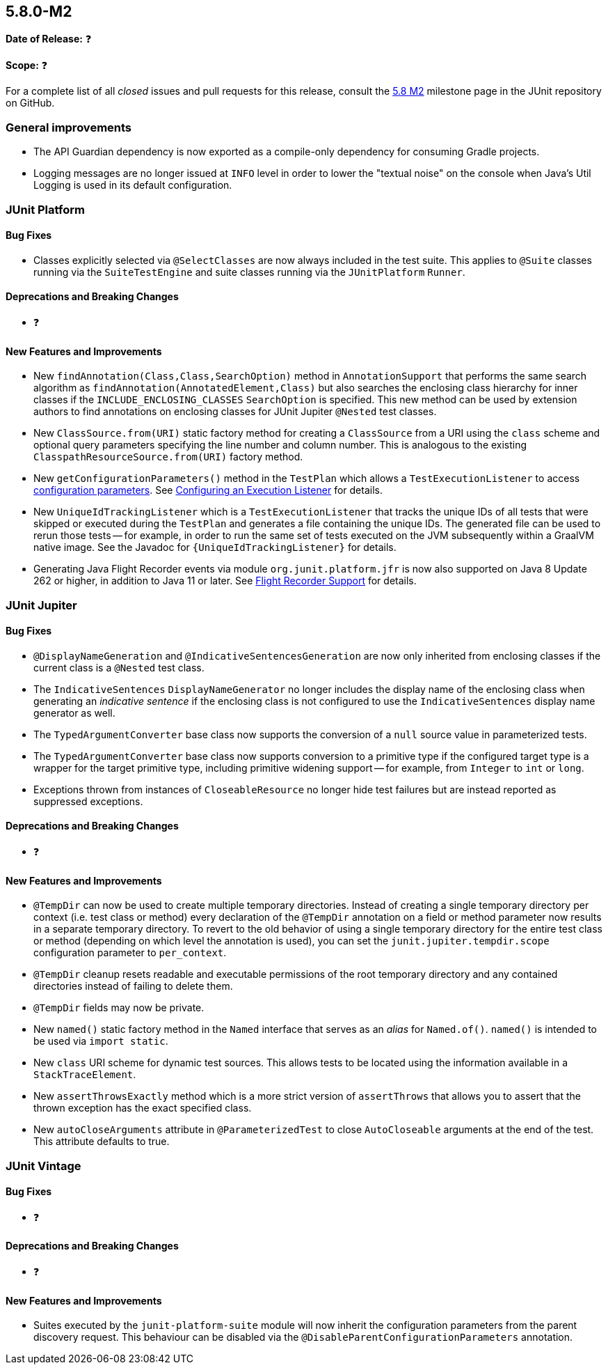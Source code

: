 [[release-notes-5.8.0-M2]]
== 5.8.0-M2

*Date of Release:* ❓

*Scope:* ❓

For a complete list of all _closed_ issues and pull requests for this release, consult the
link:{junit5-repo}+/milestone/55?closed=1+[5.8 M2] milestone page in the JUnit repository
on GitHub.


[[release-notes-5.8.0-M2-general-improvements]]
=== General improvements

* The API Guardian dependency is now exported as a compile-only dependency for consuming
  Gradle projects.
* Logging messages are no longer issued at `INFO` level in order to lower the "textual
  noise" on the console when Java's Util Logging is used in its default configuration.


[[release-notes-5.8.0-M2-junit-platform]]
=== JUnit Platform

==== Bug Fixes

* Classes explicitly selected via `@SelectClasses` are now always included in the test
  suite. This applies to `@Suite` classes running via the `SuiteTestEngine` and suite
  classes running via the `JUnitPlatform` `Runner`.

==== Deprecations and Breaking Changes

* ❓

==== New Features and Improvements

* New `findAnnotation(Class,Class,SearchOption)` method in `AnnotationSupport` that
  performs the same search algorithm as `findAnnotation(AnnotatedElement,Class)` but also
  searches the enclosing class hierarchy for inner classes if the
  `INCLUDE_ENCLOSING_CLASSES` `SearchOption` is specified. This new method can be used by
  extension authors to find annotations on enclosing classes for JUnit Jupiter `@Nested`
  test classes.
* New `ClassSource.from(URI)` static factory method for creating a `ClassSource` from a
  URI using the `class` scheme and optional query parameters specifying the line number
  and column number. This is analogous to the existing `ClasspathResourceSource.from(URI)`
  factory method.
* New `getConfigurationParameters()` method in the `TestPlan` which allows a
  `TestExecutionListener` to access
  <<../user-guide/index.adoc#running-tests-config-params, configuration parameters>>. See
  <<../user-guide/index.adoc#launcher-api-listeners-config, Configuring an Execution
  Listener>> for details.
* New `UniqueIdTrackingListener` which is a `TestExecutionListener` that tracks the unique
  IDs of all tests that were skipped or executed during the `TestPlan` and generates a
  file containing the unique IDs. The generated file can be used to rerun those tests --
  for example, in order to run the same set of tests executed on the JVM subsequently
  within a GraalVM native image. See the Javadoc for `{UniqueIdTrackingListener}` for
  details.
* Generating Java Flight Recorder events via module `org.junit.platform.jfr` is now also
  supported on Java 8 Update 262 or higher, in addition to Java 11 or later. See
  <<../user-guide/index.adoc#running-tests, Flight Recorder Support>> for details.


[[release-notes-5.8.0-M2-junit-jupiter]]
=== JUnit Jupiter

==== Bug Fixes

* `@DisplayNameGeneration` and `@IndicativeSentencesGeneration` are now only inherited
  from enclosing classes if the current class is a `@Nested` test class.
* The `IndicativeSentences` `DisplayNameGenerator` no longer includes the display name of
  the enclosing class when generating an _indicative sentence_ if the enclosing class is
  not configured to use the `IndicativeSentences` display name generator as well.
* The `TypedArgumentConverter` base class now supports the conversion of a `null` source
  value in parameterized tests.
* The `TypedArgumentConverter` base class now supports conversion to a primitive type if
  the configured target type is a wrapper for the target primitive type, including
  primitive widening support -- for example, from `Integer` to `int` or `long`.
* Exceptions thrown from instances of `CloseableResource` no longer hide test failures but
  are instead reported as suppressed exceptions.

==== Deprecations and Breaking Changes

* ❓

==== New Features and Improvements

* `@TempDir` can now be used to create multiple temporary directories. Instead of creating
  a single temporary directory per context (i.e. test class or method) every declaration
  of the `@TempDir` annotation on a field or method parameter now results in a separate
  temporary directory. To revert to the old behavior of using a single temporary directory
  for the entire test class or method (depending on which level the annotation is used),
  you can set the `junit.jupiter.tempdir.scope` configuration parameter to `per_context`.
* `@TempDir` cleanup resets readable and executable permissions of the root temporary
  directory and any contained directories instead of failing to delete them.
* `@TempDir` fields may now be private.
* New `named()` static factory method in the `Named` interface that serves as an _alias_
  for `Named.of()`. `named()` is intended to be used via `import static`.
* New `class` URI scheme for dynamic test sources. This allows tests to be located using
  the information available in a `StackTraceElement`.
* New `assertThrowsExactly` method which is a more strict version of `assertThrows`
  that allows you to assert that the thrown exception has the exact specified class.
* New `autoCloseArguments` attribute in `@ParameterizedTest` to close `AutoCloseable`
  arguments at the end of the test. This attribute defaults to true.


[[release-notes-5.8.0-M2-junit-vintage]]
=== JUnit Vintage

==== Bug Fixes

* ❓

==== Deprecations and Breaking Changes

* ❓

==== New Features and Improvements

* Suites executed by the `junit-platform-suite` module will now inherit the
  configuration parameters from the parent discovery request. This behaviour can
  be disabled via the `@DisableParentConfigurationParameters` annotation.

